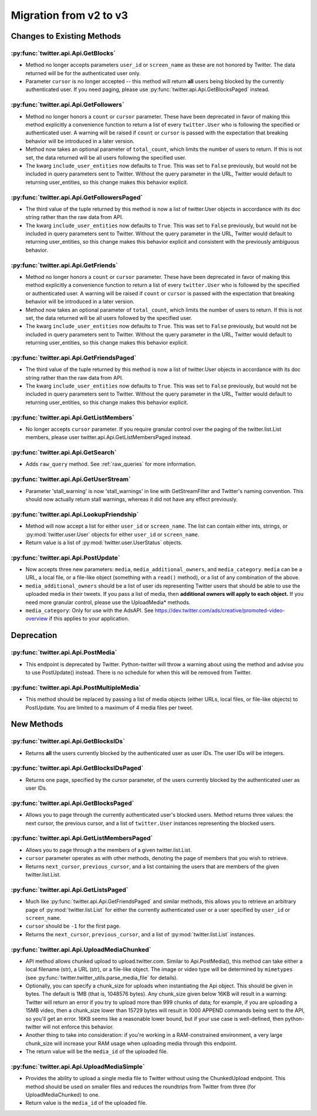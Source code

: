 Migration from v2 to v3
-----------------------

Changes to Existing Methods
===========================

:py:func:`twitter.api.Api.GetBlocks`
+++++++++++++++++++++++++++++++++++++++++++++++++++++++++++++++++++++++++++++++
* Method no longer accepts parameters ``user_id`` or ``screen_name`` as these are not honored by Twitter. The data returned will be for the authenticated user only.
* Parameter ``cursor`` is no longer accepted -- this method will return **all** users being blocked by the currently authenticated user. If you need paging, please use :py:func:`twitter.api.Api.GetBlocksPaged` instead.

:py:func:`twitter.api.Api.GetFollowers`
+++++++++++++++++++++++++++++++++++++++++++++++++++++++++++++++++++++++++++++++
* Method no longer honors a ``count`` or ``cursor`` parameter. These have been deprecated in favor of making this method explicitly a convenience function to return a list of every ``twitter.User`` who is following the specified or authenticated user. A warning will be raised if ``count`` or ``cursor`` is passed with the expectation that breaking behavior will be introduced in a later version.
* Method now takes an optional parameter of ``total_count``, which limits the number of users to return. If this is not set, the data returned will be all users following the specified user.
* The kwarg ``include_user_entities`` now defaults to ``True``. This was set to ``False`` previously, but would not be included in query parameters sent to Twitter. Without the query parameter in the URL, Twitter would default to returning user_entities, so this change makes this behavior explicit.

:py:func:`twitter.api.Api.GetFollowersPaged`
+++++++++++++++++++++++++++++++++++++++++++++++++++++++++++++++++++++++++++++++
* The third value of the tuple returned by this method is now a list of twitter.User objects in accordance with its doc string rather than the raw data from API.
* The kwarg ``include_user_entities`` now defaults to ``True``. This was set to ``False`` previously, but would not be included in query parameters sent to Twitter. Without the query parameter in the URL, Twitter would default to returning user_entities, so this change makes this behavior explicit and consistent with the previously ambiguous behavior.

:py:func:`twitter.api.Api.GetFriends`
+++++++++++++++++++++++++++++++++++++++++++++++++++++++++++++++++++++++++++++++
* Method no longer honors a ``count`` or ``cursor`` parameter. These have been deprecated in favor of making this method explicitly a convenience function to return a list of every ``twitter.User`` who is followed by the specified or authenticated user. A warning will be raised if ``count`` or ``cursor`` is passed with the expectation that breaking behavior will be introduced in a later version.
* Method now takes an optional parameter of ``total_count``, which limits the number of users to return. If this is not set, the data returned will be all users followed by the specified user.
* The kwarg ``include_user_entities`` now defaults to ``True``. This was set to ``False`` previously, but would not be included in query parameters sent to Twitter. Without the query parameter in the URL, Twitter would default to returning user_entities, so this change makes this behavior explicit.

:py:func:`twitter.api.Api.GetFriendsPaged`
+++++++++++++++++++++++++++++++++++++++++++++++++++++++++++++++++++++++++++++++
* The third value of the tuple returned by this method is now a list of twitter.User objects in accordance with its doc string rather than the raw data from API.
* The kwarg ``include_user_entities`` now defaults to ``True``. This was set to ``False`` previously, but would not be included in query parameters sent to Twitter. Without the query parameter in the URL, Twitter would default to returning user_entities, so this change makes this behavior explicit.

:py:func:`twitter.api.Api.GetListMembers`
+++++++++++++++++++++++++++++++++++++++++++++++++++++++++++++++++++++++++++++++
* No longer accepts ``cursor`` parameter. If you require granular control over the paging of the twitter.list.List members, please user twitter.api.Api.GetListMembersPaged instead.

:py:func:`twitter.api.Api.GetSearch`
+++++++++++++++++++++++++++++++++++++++++++++++++++++++++++++++++++++++++++++++
* Adds ``raw_query`` method. See :ref:`raw_queries` for more information.

:py:func:`twitter.api.Api.GetUserStream`
+++++++++++++++++++++++++++++++++++++++++++++++++++++++++++++++++++++++++++++++
* Parameter 'stall_warning' is now 'stall_warnings' in line with GetStreamFilter and Twitter's naming convention. This should now actually return stall warnings, whereas it did not have any effect previously.


:py:func:`twitter.api.Api.LookupFriendship`
+++++++++++++++++++++++++++++++++++++++++++++++++++++++++++++++++++++++++++++++

* Method will now accept a list for either ``user_id`` or ``screen_name``. The list can contain either ints, strings, or :py:mod:`twitter.user.User` objects for either ``user_id`` or ``screen_name``.
* Return value is a list of :py:mod:`twitter.user.UserStatus` objects.

:py:func:`twitter.api.Api.PostUpdate`
+++++++++++++++++++++++++++++++++++++++++++++++++++++++++++++++++++++++++++++++
* Now accepts three new parameters: ``media``, ``media_additional_owners``, and ``media_category``. ``media`` can be a URL, a local file, or a file-like object (something with a ``read()`` method), or a list of any combination of the above.
* ``media_additional_owners`` should be a list of user ids representing Twitter users that should be able to use the uploaded media in their tweets. If you pass a list of media, then **additional owners will apply to each object.** If you need more granular control, please use the UploadMedia* methods.
* ``media_category``: Only for use with the AdsAPI. See https://dev.twitter.com/ads/creative/promoted-video-overview if this applies to your application.


Deprecation
===========

:py:func:`twitter.api.Api.PostMedia`
+++++++++++++++++++++++++++++++++++++++++++++++++++++++++++++++++++++++++++++++
* This endpoint is deprecated by Twitter. Python-twitter will throw a warning about using the method and advise you to use PostUpdate() instead. There is no schedule for when this will be removed from Twitter.

:py:func:`twitter.api.Api.PostMultipleMedia`
+++++++++++++++++++++++++++++++++++++++++++++++++++++++++++++++++++++++++++++++
* This method should be replaced by passing a list of media objects (either URLs, local files, or file-like objects) to PostUpdate. You are limited to a maximum of 4 media files per tweet.


New Methods
===========

:py:func:`twitter.api.Api.GetBlocksIDs`
+++++++++++++++++++++++++++++++++++++++++++++++++++++++++++++++++++++++++++++++
* Returns **all** the users currently blocked by the authenticated user as user IDs. The user IDs will be integers.

:py:func:`twitter.api.Api.GetBlocksIDsPaged`
+++++++++++++++++++++++++++++++++++++++++++++++++++++++++++++++++++++++++++++++
* Returns one page, specified by the cursor parameter, of the users currently blocked by the authenticated user as user IDs.

:py:func:`twitter.api.Api.GetBlocksPaged`
+++++++++++++++++++++++++++++++++++++++++++++++++++++++++++++++++++++++++++++++
* Allows you to page through the currently authenticated user's blocked users. Method returns three values: the next cursor, the previous cursor, and a list of ``twitter.User`` instances representing the blocked users.

:py:func:`twitter.api.Api.GetListMembersPaged`
+++++++++++++++++++++++++++++++++++++++++++++++++++++++++++++++++++++++++++++++
* Allows you to page through a the members of a given twitter.list.List.
* ``cursor`` parameter operates as with other methods, denoting the page of members that you wish to retrieve.
* Returns ``next_cursor``, ``previous_cursor``, and a list containing the users that are members of the given twitter.list.List.


:py:func:`twitter.api.Api.GetListsPaged`
+++++++++++++++++++++++++++++++++++++++++++++++++++++++++++++++++++++++++++++++
* Much like :py:func:`twitter.api.Api.GetFriendsPaged` and similar methods, this allows you to retrieve an arbitrary page of :py:mod:`twitter.list.List` for either the currently authenticated user or a user specified by ``user_id`` or ``screen_name``.
* ``cursor`` should be ``-1`` for the first page.
* Returns the ``next_cursor``, ``previous_cursor``, and a list of :py:mod:`twitter.list.List` instances.

:py:func:`twitter.api.Api.UploadMediaChunked`
+++++++++++++++++++++++++++++++++++++++++++++++++++++++++++++++++++++++++++++++
* API method allows chunked upload to upload.twitter.com. Similar to Api.PostMedia(), this method can take either a local filename (str), a URL (str), or a file-like object. The image or video type will be determined by ``mimetypes`` (see :py:func:`twitter.twitter_utils.parse_media_file` for details).
* Optionally, you can specify a chunk_size for uploads when instantiating the Api object. This should be given in bytes. The default is 1MB (that is, 1048576 bytes). Any chunk_size given below 16KB will result in a warning: Twitter will return an error if you try to upload more than 999 chunks of data; for example, if you are uploading a 15MB video, then a chunk_size lower than 15729 bytes will result in 1000 APPEND commands being sent to the API, so you'll get an error. 16KB seems like a reasonable lower bound, but if your use case is well-defined, then python-twitter will not enforce this behavior.
* Another thing to take into consideration: if you're working in a RAM-constrained environment, a very large chunk_size will increase your RAM usage when uploading media through this endpoint.
* The return value will be the ``media_id`` of the uploaded file.

:py:func:`twitter.api.Api.UploadMediaSimple`
+++++++++++++++++++++++++++++++++++++++++++++++++++++++++++++++++++++++++++++++
* Provides the ability to upload a single media file to Twitter without using the ChunkedUpload endpoint. This method should be used on smaller files and reduces the roundtrips from Twitter from three (for UploadMediaChunked) to one.
* Return value is the ``media_id`` of the uploaded file.
